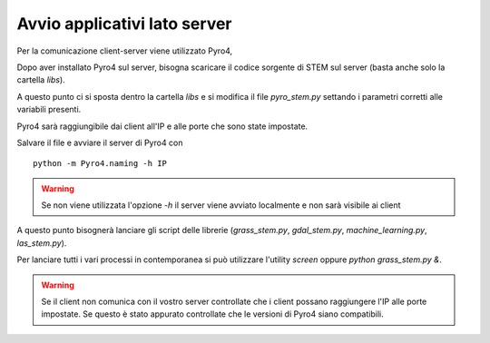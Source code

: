 Avvio applicativi lato server
===============================

Per la comunicazione client-server viene utilizzato Pyro4,

Dopo aver installato Pyro4 sul server, bisogna scaricare il
codice sorgente di STEM sul server (basta anche solo la cartella `libs`).

A questo punto ci si sposta dentro la cartella `libs` e si modifica il file
`pyro_stem.py` settando i parametri corretti alle variabili presenti.

Pyro4 sarà raggiungibile dai client all'IP e alle porte che sono state
impostate.

Salvare il file e avviare il server di Pyro4 con ::

    python -m Pyro4.naming -h IP

.. warning::

    Se non viene utilizzata l'opzione `-h` il server viene avviato
    localmente e non sarà visibile ai client

A questo punto bisognerà lanciare gli script delle librerie (`grass_stem.py`,
`gdal_stem.py`, `machine_learning.py`, `las_stem.py`).

Per lanciare tutti i vari processi in contemporanea si può utilizzare
l'utility `screen` oppure `python grass_stem.py &`.

.. warning::

    Se il client non comunica con il vostro server controllate che
    i client possano raggiungere l'IP alle porte impostate. Se questo
    è stato appurato controllate che le versioni di Pyro4 siano
    compatibili.